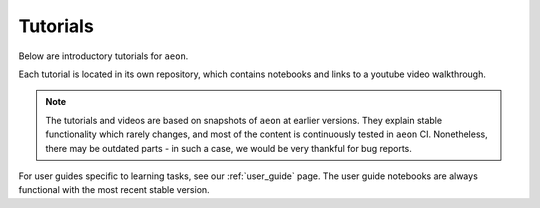.. _tutorials:

Tutorials
=========

Below are introductory tutorials for ``aeon``.

Each tutorial is located in its own repository, which contains notebooks and links to a youtube video walkthrough.

.. note::

    The tutorials and videos are based on snapshots of ``aeon`` at earlier versions.
    They explain stable functionality which rarely changes, and most of the content is continuously tested in ``aeon`` CI.
    Nonetheless, there may be outdated parts - in such a case, we would be very thankful for bug reports.

For user guides specific to learning tasks, see our :ref:`user_guide` page.
The user guide notebooks are always functional with the most recent stable version.

.. grid:: 1 2 2 2
    :gutter: 3

    .. grid-item-card::
        :text-align: center

        Introductory tutorial

        ^^^

        A general introduction to ``aeon`` - for first time users.

        +++

        .. button-link:: https://www.youtube.com/watch?v=ODspi8-uWgo
            :color: primary
            :click-parent:
            :expand:

            Intro to aeon

    .. grid-item-card::
        :text-align: center

        Implementing your own estimator

        ^^^

        How to implement your own ``aeon`` compatible estimator and check its validity.

        +++

        .. button-link:: https://youtu.be/S_3ewcvs_pg
            :color: primary
            :click-parent:
            :expand:

            Implementing estimators

    .. grid-item-card::
        :text-align: center

        Advanced forecasting tutorial

        ^^^

        Probabilistic and hierarchical forecasting with ``aeon``.

        +++

        .. button-link:: https://www.youtube.com/watch?v=4Rf9euAhjNc
            :color: primary
            :click-parent:
            :expand:

            Advanced forecasting
